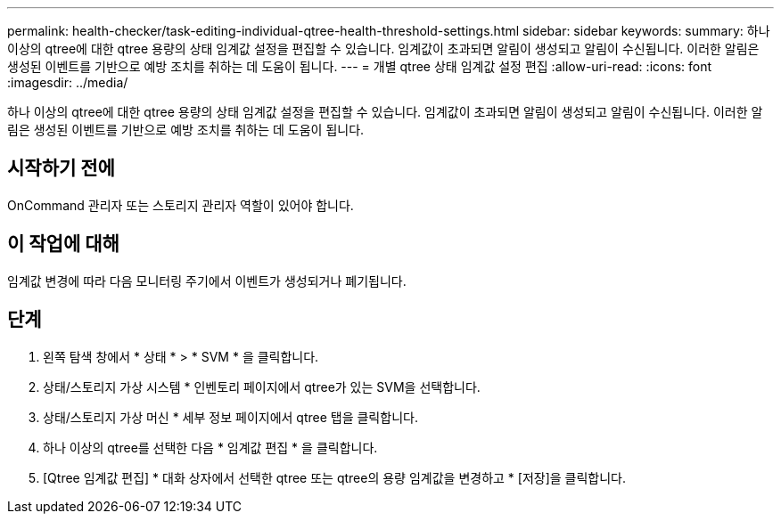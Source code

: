 ---
permalink: health-checker/task-editing-individual-qtree-health-threshold-settings.html 
sidebar: sidebar 
keywords:  
summary: 하나 이상의 qtree에 대한 qtree 용량의 상태 임계값 설정을 편집할 수 있습니다. 임계값이 초과되면 알림이 생성되고 알림이 수신됩니다. 이러한 알림은 생성된 이벤트를 기반으로 예방 조치를 취하는 데 도움이 됩니다. 
---
= 개별 qtree 상태 임계값 설정 편집
:allow-uri-read: 
:icons: font
:imagesdir: ../media/


[role="lead"]
하나 이상의 qtree에 대한 qtree 용량의 상태 임계값 설정을 편집할 수 있습니다. 임계값이 초과되면 알림이 생성되고 알림이 수신됩니다. 이러한 알림은 생성된 이벤트를 기반으로 예방 조치를 취하는 데 도움이 됩니다.



== 시작하기 전에

OnCommand 관리자 또는 스토리지 관리자 역할이 있어야 합니다.



== 이 작업에 대해

임계값 변경에 따라 다음 모니터링 주기에서 이벤트가 생성되거나 폐기됩니다.



== 단계

. 왼쪽 탐색 창에서 * 상태 * > * SVM * 을 클릭합니다.
. 상태/스토리지 가상 시스템 * 인벤토리 페이지에서 qtree가 있는 SVM을 선택합니다.
. 상태/스토리지 가상 머신 * 세부 정보 페이지에서 qtree 탭을 클릭합니다.
. 하나 이상의 qtree를 선택한 다음 * 임계값 편집 * 을 클릭합니다.
. [Qtree 임계값 편집] * 대화 상자에서 선택한 qtree 또는 qtree의 용량 임계값을 변경하고 * [저장]을 클릭합니다.

